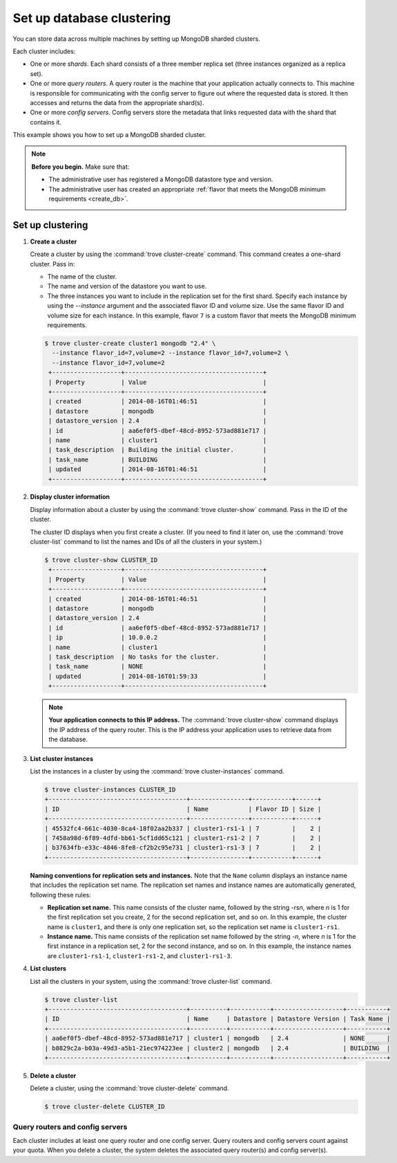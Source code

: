 ==========================
Set up database clustering
==========================

You can store data across multiple machines by setting up MongoDB
sharded clusters.

Each cluster includes:

-  One or more *shards*. Each shard consists of a three member replica
   set (three instances organized as a replica set).

-  One or more *query routers*. A query router is the machine that your
   application actually connects to. This machine is responsible for
   communicating with the config server to figure out where the
   requested data is stored. It then accesses and returns the data from
   the appropriate shard(s).

-  One or more *config servers*. Config servers store the metadata that
   links requested data with the shard that contains it.

This example shows you how to set up a MongoDB sharded cluster.

.. note::

   **Before you begin.** Make sure that:

   -  The administrative user has registered a MongoDB datastore type and
      version.

   -  The administrative user has created an appropriate :ref:`flavor that
      meets the MongoDB minimum requirements <create_db>`.

Set up clustering
~~~~~~~~~~~~~~~~~

#. **Create a cluster**

   Create a cluster by using the :command:`trove cluster-create` command. This
   command creates a one-shard cluster. Pass in:

   -  The name of the cluster.

   -  The name and version of the datastore you want to use.

   -  The three instances you want to include in the replication set for
      the first shard. Specify each instance by using the `--instance`
      argument and the associated flavor ID and volume size. Use the
      same flavor ID and volume size for each instance. In this example,
      flavor ``7`` is a custom flavor that meets the MongoDB minimum
      requirements.

   .. code-block:: console

      $ trove cluster-create cluster1 mongodb "2.4" \
        --instance flavor_id=7,volume=2 --instance flavor_id=7,volume=2 \
        --instance flavor_id=7,volume=2
       +-------------------+--------------------------------------+
       | Property          | Value                                |
       +-------------------+--------------------------------------+
       | created           | 2014-08-16T01:46:51                  |
       | datastore         | mongodb                              |
       | datastore_version | 2.4                                  |
       | id                | aa6ef0f5-dbef-48cd-8952-573ad881e717 |
       | name              | cluster1                             |
       | task_description  | Building the initial cluster.        |
       | task_name         | BUILDING                             |
       | updated           | 2014-08-16T01:46:51                  |
       +-------------------+--------------------------------------+

#. **Display cluster information**

   Display information about a cluster by using the
   :command:`trove cluster-show` command. Pass in the ID of the cluster.

   The cluster ID displays when you first create a cluster. (If you need
   to find it later on, use the :command:`trove cluster-list` command to list
   the names and IDs of all the clusters in your system.)

   .. code-block:: console

      $ trove cluster-show CLUSTER_ID
       +-------------------+--------------------------------------+
       | Property          | Value                                |
       +-------------------+--------------------------------------+
       | created           | 2014-08-16T01:46:51                  |
       | datastore         | mongodb                              |
       | datastore_version | 2.4                                  |
       | id                | aa6ef0f5-dbef-48cd-8952-573ad881e717 |
       | ip                | 10.0.0.2                             |
       | name              | cluster1                             |
       | task_description  | No tasks for the cluster.            |
       | task_name         | NONE                                 |
       | updated           | 2014-08-16T01:59:33                  |
       +-------------------+--------------------------------------+


   .. note::

      **Your application connects to this IP address.** The :command:`trove cluster-show`
      command displays the IP address of the query router.
      This is the IP address your application uses to retrieve data from
      the database.

#. **List cluster instances**

   List the instances in a cluster by using the
   :command:`trove cluster-instances` command.

   .. code-block:: console

      $ trove cluster-instances CLUSTER_ID
      +--------------------------------------+----------------+-----------+------+
      | ID                                   | Name           | Flavor ID | Size |
      +--------------------------------------+----------------+-----------+------+
      | 45532fc4-661c-4030-8ca4-18f02aa2b337 | cluster1-rs1-1 | 7         |    2 |
      | 7458a98d-6f89-4dfd-bb61-5cf1dd65c121 | cluster1-rs1-2 | 7         |    2 |
      | b37634fb-e33c-4846-8fe8-cf2b2c95e731 | cluster1-rs1-3 | 7         |    2 |
      +--------------------------------------+----------------+-----------+------+

   **Naming conventions for replication sets and instances.** Note
   that the ``Name`` column displays an instance name that includes the
   replication set name. The replication set names and instance names
   are automatically generated, following these rules:

   -  **Replication set name.** This name consists of the cluster
      name, followed by the string -rs\ *n*, where *n* is 1 for
      the first replication set you create, 2 for the second replication
      set, and so on. In this example, the cluster name is ``cluster1``,
      and there is only one replication set, so the replication set name
      is ``cluster1-rs1``.

   -  **Instance name.** This name consists of the replication set
      name followed by the string -*n*, where *n* is 1 for the
      first instance in a replication set, 2 for the second
      instance, and so on. In this example, the instance names are
      ``cluster1-rs1-1``, ``cluster1-rs1-2``, and ``cluster1-rs1-3``.

#. **List clusters**

   List all the clusters in your system, using the
   :command:`trove cluster-list` command.

   .. code-block:: console

      $ trove cluster-list
      +--------------------------------------+----------+-----------+-------------------+-----------+
      | ID                                   | Name     | Datastore | Datastore Version | Task Name |
      +--------------------------------------+----------+-----------+-------------------+-----------+
      | aa6ef0f5-dbef-48cd-8952-573ad881e717 | cluster1 | mongodb   | 2.4               | NONE      |
      | b8829c2a-b03a-49d3-a5b1-21ec974223ee | cluster2 | mongodb   | 2.4               | BUILDING  |
      +--------------------------------------+----------+-----------+-------------------+-----------+

#. **Delete a cluster**

   Delete a cluster, using the :command:`trove cluster-delete` command.

   .. code-block:: console

      $ trove cluster-delete CLUSTER_ID

Query routers and config servers
--------------------------------

Each cluster includes at least one query router and one config server.
Query routers and config servers count against your quota. When you
delete a cluster, the system deletes the associated query router(s) and
config server(s).
